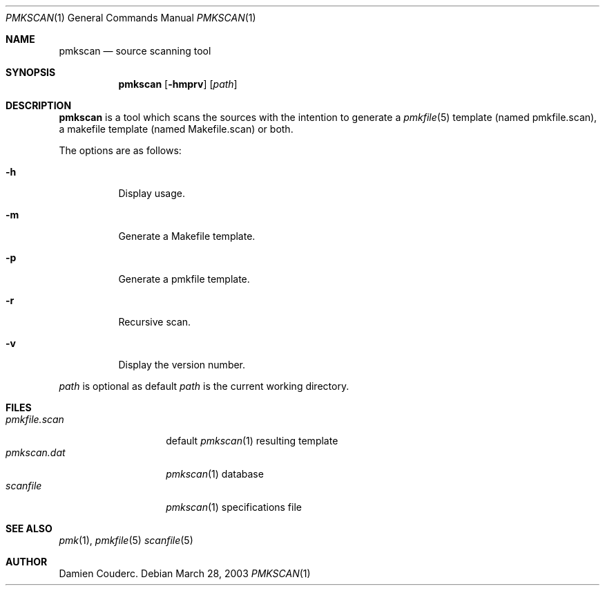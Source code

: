 .\" $Id$

.Dd March 28, 2003
.Dt PMKSCAN 1
.Os

.Sh NAME
.Nm pmkscan
.Nd source scanning tool

.Sh SYNOPSIS
.Nm
.Bk -words
.Op Fl hmprv
.Op Ar path
.Ek

.Sh DESCRIPTION
.Nm
is a tool which scans the sources with the intention to generate a
.Xr pmkfile 5
template (named pmkfile.scan), a makefile template (named Makefile.scan)
or both.
.Pp
The options are as follows:
.Bl -tag -width Ds
.It Fl h
Display usage.
.It Fl m
Generate a Makefile template.
.It Fl p
Generate a pmkfile template.
.It Fl r
Recursive scan.
.It Fl v
Display the version number.
.El
.Pp
.Ar path
is optional as default
.Ar path
is the current working directory.
.Sh FILES
.Bl -tag -width "pmkfile.scan" -compact
.It Pa pmkfile.scan
default
.Xr pmkscan 1
resulting template
.It Pa pmkscan.dat
.Xr pmkscan 1
database
.It Pa scanfile
.Xr pmkscan 1
specifications file
.El

.Sh SEE ALSO
.Xr pmk 1 ,
.Xr pmkfile 5
.Xr scanfile 5

.Sh AUTHOR
.An Damien Couderc .
